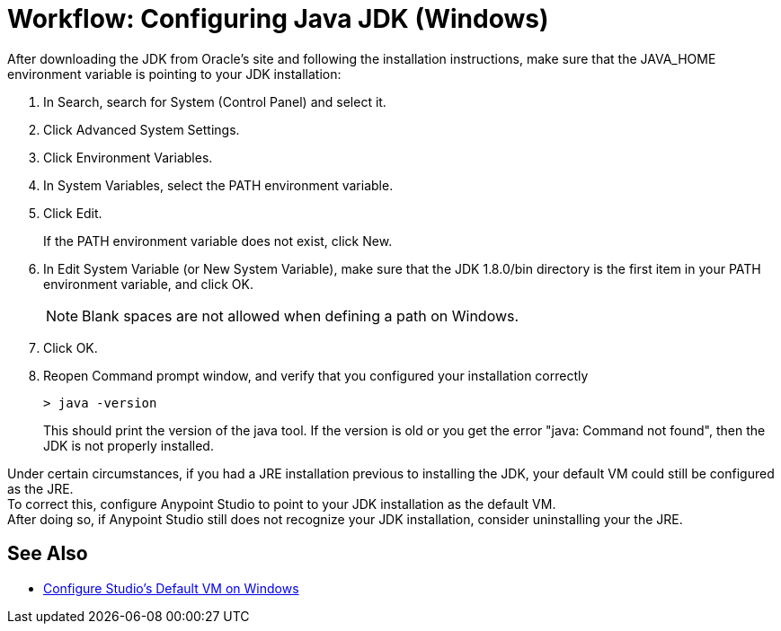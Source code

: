 = Workflow: Configuring Java JDK (Windows)

After downloading the JDK from Oracle's site and following the installation instructions, make sure that the JAVA_HOME environment variable is pointing to your JDK installation:

. In Search, search for System (Control Panel) and select it.
. Click Advanced System Settings.
. Click Environment Variables.
. In System Variables, select the PATH environment variable.
. Click Edit.
+
If the PATH environment variable does not exist, click New.
. In Edit System Variable (or New System Variable), make sure that the JDK 1.8.0/bin directory is the first item in your PATH environment variable, and click OK.
+
[NOTE]
--
Blank spaces are not allowed when defining a path on Windows.
--
+
. Click OK.
. Reopen Command prompt window, and verify that you configured your installation correctly
+
[source,bash,linenums]
----
> java -version
----
+
This should print the version of the java tool. If the version is old or you get the error "java: Command not found", then the JDK is not properly installed.

Under certain circumstances, if you had a JRE installation previous to installing the JDK, your default VM could still be configured as the JRE. +
To correct this, configure Anypoint Studio to point to your JDK installation as the default VM. +
After doing so, if Anypoint Studio still does not recognize your JDK installation, consider uninstalling your the JRE.

== See Also

* link:/anypoint-studio/v/7/studio-configure-vm-task-wx[Configure Studio's Default VM on Windows]
